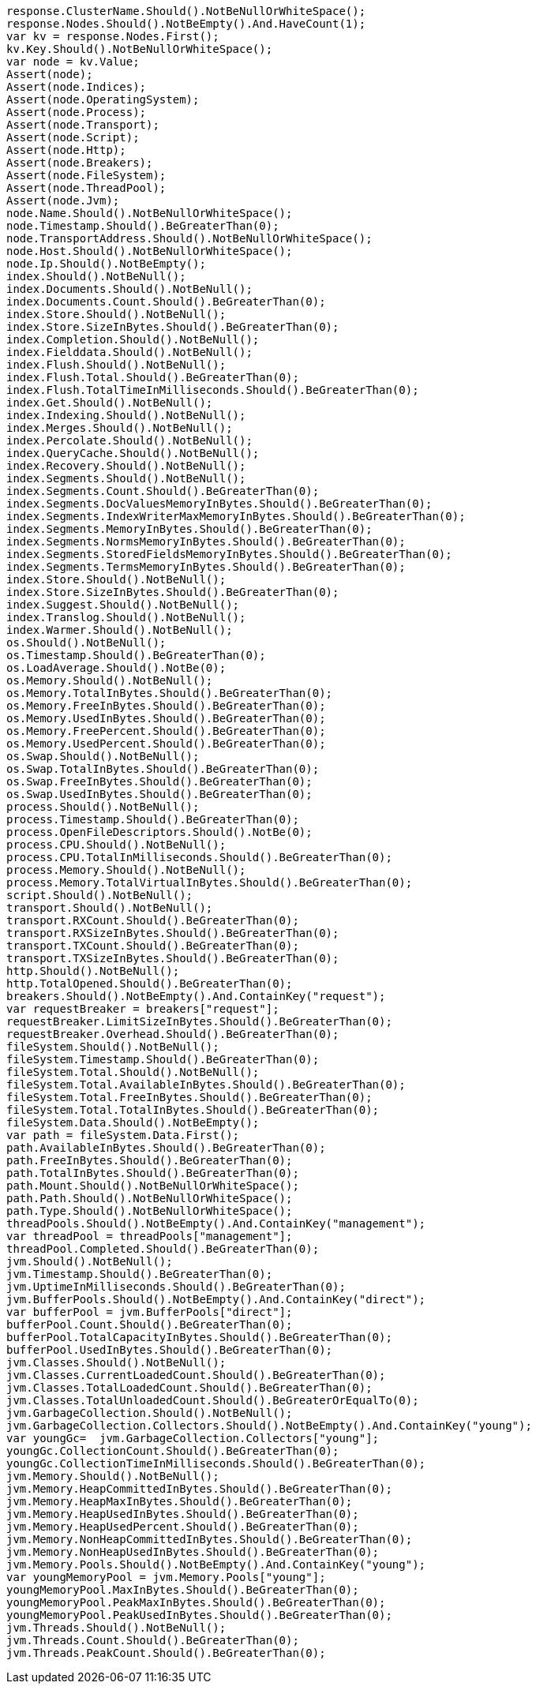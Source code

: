 [source, csharp]
----
response.ClusterName.Should().NotBeNullOrWhiteSpace();
response.Nodes.Should().NotBeEmpty().And.HaveCount(1);
var kv = response.Nodes.First();
kv.Key.Should().NotBeNullOrWhiteSpace();
var node = kv.Value;
Assert(node);
Assert(node.Indices);
Assert(node.OperatingSystem);
Assert(node.Process);
Assert(node.Transport);
Assert(node.Script);
Assert(node.Http);
Assert(node.Breakers);
Assert(node.FileSystem);
Assert(node.ThreadPool);
Assert(node.Jvm);
node.Name.Should().NotBeNullOrWhiteSpace();
node.Timestamp.Should().BeGreaterThan(0);
node.TransportAddress.Should().NotBeNullOrWhiteSpace();
node.Host.Should().NotBeNullOrWhiteSpace();
node.Ip.Should().NotBeEmpty();
index.Should().NotBeNull();
index.Documents.Should().NotBeNull();
index.Documents.Count.Should().BeGreaterThan(0);
index.Store.Should().NotBeNull();
index.Store.SizeInBytes.Should().BeGreaterThan(0);
index.Completion.Should().NotBeNull();
index.Fielddata.Should().NotBeNull();
index.Flush.Should().NotBeNull();
index.Flush.Total.Should().BeGreaterThan(0);
index.Flush.TotalTimeInMilliseconds.Should().BeGreaterThan(0);
index.Get.Should().NotBeNull();
index.Indexing.Should().NotBeNull();
index.Merges.Should().NotBeNull();
index.Percolate.Should().NotBeNull();
index.QueryCache.Should().NotBeNull();
index.Recovery.Should().NotBeNull();
index.Segments.Should().NotBeNull();
index.Segments.Count.Should().BeGreaterThan(0);
index.Segments.DocValuesMemoryInBytes.Should().BeGreaterThan(0);
index.Segments.IndexWriterMaxMemoryInBytes.Should().BeGreaterThan(0);
index.Segments.MemoryInBytes.Should().BeGreaterThan(0);
index.Segments.NormsMemoryInBytes.Should().BeGreaterThan(0);
index.Segments.StoredFieldsMemoryInBytes.Should().BeGreaterThan(0);
index.Segments.TermsMemoryInBytes.Should().BeGreaterThan(0);
index.Store.Should().NotBeNull();
index.Store.SizeInBytes.Should().BeGreaterThan(0);
index.Suggest.Should().NotBeNull();
index.Translog.Should().NotBeNull();
index.Warmer.Should().NotBeNull();
os.Should().NotBeNull();
os.Timestamp.Should().BeGreaterThan(0);
os.LoadAverage.Should().NotBe(0);
os.Memory.Should().NotBeNull();
os.Memory.TotalInBytes.Should().BeGreaterThan(0);
os.Memory.FreeInBytes.Should().BeGreaterThan(0);
os.Memory.UsedInBytes.Should().BeGreaterThan(0);
os.Memory.FreePercent.Should().BeGreaterThan(0);
os.Memory.UsedPercent.Should().BeGreaterThan(0);
os.Swap.Should().NotBeNull();
os.Swap.TotalInBytes.Should().BeGreaterThan(0);
os.Swap.FreeInBytes.Should().BeGreaterThan(0);
os.Swap.UsedInBytes.Should().BeGreaterThan(0);
process.Should().NotBeNull();
process.Timestamp.Should().BeGreaterThan(0);
process.OpenFileDescriptors.Should().NotBe(0);
process.CPU.Should().NotBeNull();
process.CPU.TotalInMilliseconds.Should().BeGreaterThan(0);
process.Memory.Should().NotBeNull();
process.Memory.TotalVirtualInBytes.Should().BeGreaterThan(0);
script.Should().NotBeNull();
transport.Should().NotBeNull();
transport.RXCount.Should().BeGreaterThan(0);
transport.RXSizeInBytes.Should().BeGreaterThan(0);
transport.TXCount.Should().BeGreaterThan(0);
transport.TXSizeInBytes.Should().BeGreaterThan(0);
http.Should().NotBeNull();
http.TotalOpened.Should().BeGreaterThan(0);
breakers.Should().NotBeEmpty().And.ContainKey("request");
var requestBreaker = breakers["request"];
requestBreaker.LimitSizeInBytes.Should().BeGreaterThan(0);
requestBreaker.Overhead.Should().BeGreaterThan(0);
fileSystem.Should().NotBeNull();
fileSystem.Timestamp.Should().BeGreaterThan(0);
fileSystem.Total.Should().NotBeNull();
fileSystem.Total.AvailableInBytes.Should().BeGreaterThan(0);
fileSystem.Total.FreeInBytes.Should().BeGreaterThan(0);
fileSystem.Total.TotalInBytes.Should().BeGreaterThan(0);
fileSystem.Data.Should().NotBeEmpty();
var path = fileSystem.Data.First();
path.AvailableInBytes.Should().BeGreaterThan(0);
path.FreeInBytes.Should().BeGreaterThan(0);
path.TotalInBytes.Should().BeGreaterThan(0);
path.Mount.Should().NotBeNullOrWhiteSpace();
path.Path.Should().NotBeNullOrWhiteSpace();
path.Type.Should().NotBeNullOrWhiteSpace();
threadPools.Should().NotBeEmpty().And.ContainKey("management");
var threadPool = threadPools["management"];
threadPool.Completed.Should().BeGreaterThan(0);
jvm.Should().NotBeNull();
jvm.Timestamp.Should().BeGreaterThan(0);
jvm.UptimeInMilliseconds.Should().BeGreaterThan(0);
jvm.BufferPools.Should().NotBeEmpty().And.ContainKey("direct");
var bufferPool = jvm.BufferPools["direct"];
bufferPool.Count.Should().BeGreaterThan(0);
bufferPool.TotalCapacityInBytes.Should().BeGreaterThan(0);
bufferPool.UsedInBytes.Should().BeGreaterThan(0);
jvm.Classes.Should().NotBeNull();
jvm.Classes.CurrentLoadedCount.Should().BeGreaterThan(0);
jvm.Classes.TotalLoadedCount.Should().BeGreaterThan(0);
jvm.Classes.TotalUnloadedCount.Should().BeGreaterOrEqualTo(0);
jvm.GarbageCollection.Should().NotBeNull();
jvm.GarbageCollection.Collectors.Should().NotBeEmpty().And.ContainKey("young");
var youngGc=  jvm.GarbageCollection.Collectors["young"];
youngGc.CollectionCount.Should().BeGreaterThan(0);
youngGc.CollectionTimeInMilliseconds.Should().BeGreaterThan(0);
jvm.Memory.Should().NotBeNull();
jvm.Memory.HeapCommittedInBytes.Should().BeGreaterThan(0);
jvm.Memory.HeapMaxInBytes.Should().BeGreaterThan(0);
jvm.Memory.HeapUsedInBytes.Should().BeGreaterThan(0);
jvm.Memory.HeapUsedPercent.Should().BeGreaterThan(0);
jvm.Memory.NonHeapCommittedInBytes.Should().BeGreaterThan(0);
jvm.Memory.NonHeapUsedInBytes.Should().BeGreaterThan(0);
jvm.Memory.Pools.Should().NotBeEmpty().And.ContainKey("young");
var youngMemoryPool = jvm.Memory.Pools["young"];
youngMemoryPool.MaxInBytes.Should().BeGreaterThan(0);
youngMemoryPool.PeakMaxInBytes.Should().BeGreaterThan(0);
youngMemoryPool.PeakUsedInBytes.Should().BeGreaterThan(0);
jvm.Threads.Should().NotBeNull();
jvm.Threads.Count.Should().BeGreaterThan(0);
jvm.Threads.PeakCount.Should().BeGreaterThan(0);
----
